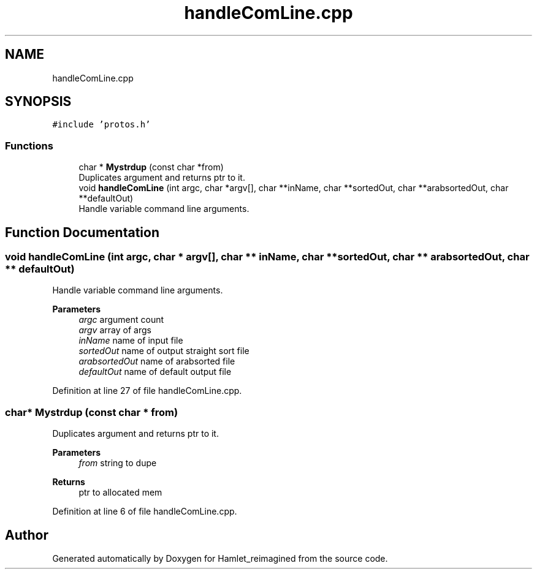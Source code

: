 .TH "handleComLine.cpp" 3 "Sat Sep 17 2022" "Version 2.28" "Hamlet_reimagined" \" -*- nroff -*-
.ad l
.nh
.SH NAME
handleComLine.cpp
.SH SYNOPSIS
.br
.PP
\fC#include 'protos\&.h'\fP
.br

.SS "Functions"

.in +1c
.ti -1c
.RI "char * \fBMystrdup\fP (const char *from)"
.br
.RI "Duplicates argument and returns ptr to it\&. "
.ti -1c
.RI "void \fBhandleComLine\fP (int argc, char *argv[], char **inName, char **sortedOut, char **arabsortedOut, char **defaultOut)"
.br
.RI "Handle variable command line arguments\&. "
.in -1c
.SH "Function Documentation"
.PP 
.SS "void handleComLine (int argc, char * argv[], char ** inName, char ** sortedOut, char ** arabsortedOut, char ** defaultOut)"

.PP
Handle variable command line arguments\&. 
.PP
\fBParameters\fP
.RS 4
\fIargc\fP argument count 
.br
\fIargv\fP array of args 
.br
\fIinName\fP name of input file 
.br
\fIsortedOut\fP name of output straight sort file 
.br
\fIarabsortedOut\fP name of arabsorted file 
.br
\fIdefaultOut\fP name of default output file 
.RE
.PP

.PP
Definition at line 27 of file handleComLine\&.cpp\&.
.SS "char* Mystrdup (const char * from)"

.PP
Duplicates argument and returns ptr to it\&. 
.PP
\fBParameters\fP
.RS 4
\fIfrom\fP string to dupe 
.RE
.PP
\fBReturns\fP
.RS 4
ptr to allocated mem 
.RE
.PP

.PP
Definition at line 6 of file handleComLine\&.cpp\&.
.SH "Author"
.PP 
Generated automatically by Doxygen for Hamlet_reimagined from the source code\&.
